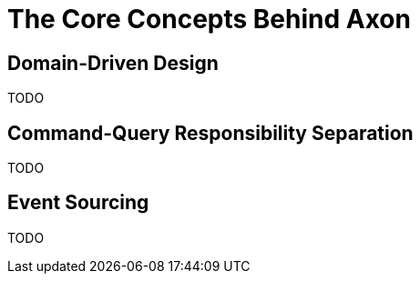 = The Core Concepts Behind Axon

== Domain-Driven Design

TODO

== Command-Query Responsibility Separation

TODO

== Event Sourcing

TODO

